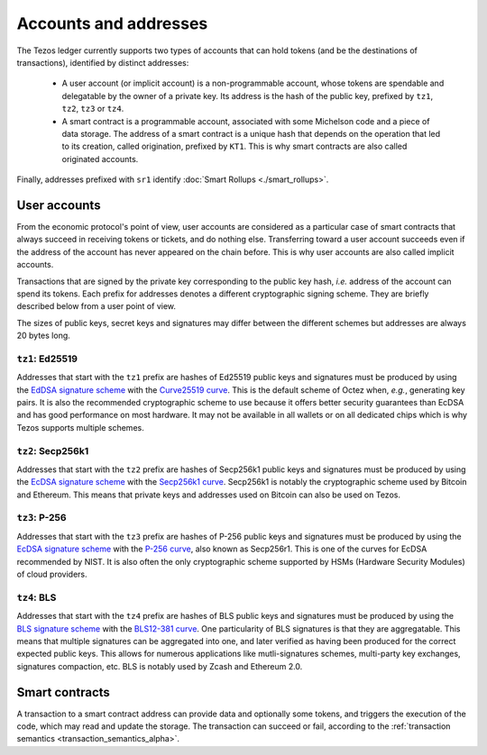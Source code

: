 Accounts and addresses
======================

The Tezos ledger currently supports two types of accounts that can hold
tokens (and be the destinations of transactions), identified by distinct
addresses:

  - A user account (or implicit account) is a non-programmable account, whose tokens
    are spendable and delegatable by the owner of a private key. Its address is
    the hash of the public key, prefixed by ``tz1``, ``tz2``,
    ``tz3`` or ``tz4``.
  - A smart contract is a programmable account, associated with some Michelson code and a piece of data storage.
    The address of a smart contract is a unique hash that depends on
    the operation that led to its creation, called origination, prefixed by ``KT1``.
    This is why smart contracts are also called originated accounts.

Finally, addresses prefixed with ``sr1`` identify :doc:`Smart Rollups
<./smart_rollups>`.

User accounts
~~~~~~~~~~~~~

From the economic protocol's point of view, user accounts are considered as a particular case
of smart contracts that always succeed in receiving tokens or tickets,
and do nothing else.
Transferring toward a user account succeeds even if the address of the account has never appeared on the chain before.
This is why user accounts are also called implicit accounts.

Transactions that are signed by the private key corresponding to the public key
hash, *i.e.* address of the account can spend its tokens. Each
prefix for addresses denotes a different cryptographic signing scheme. They are
briefly described below from a user point of view.

The sizes of public keys, secret keys and signatures may differ between the
different schemes but addresses are always 20 bytes long.

``tz1``: Ed25519
''''''''''''''''

Addresses that start with the ``tz1`` prefix are hashes of Ed25519 public keys
and signatures must be produced by using the `EdDSA signature scheme
<https://datatracker.ietf.org/doc/html/rfc8032>`_ with the `Curve25519 curve
<https://ed25519.cr.yp.to>`_. This is the default scheme of Octez when, *e.g.*,
generating key pairs. It is also the recommended cryptographic scheme to use
because it offers better security guarantees than EcDSA and has good performance
on most hardware. It may not be available in all wallets or on all dedicated
chips which is why Tezos supports multiple schemes.

``tz2``: Secp256k1
''''''''''''''''''

Addresses that start with the ``tz2`` prefix are hashes of Secp256k1 public keys
and signatures must be produced by using the `EcDSA signature scheme
<https://en.wikipedia.org/wiki/Elliptic_Curve_Digital_Signature_Algorithm>`_
with the `Secp256k1 curve <https://www.secg.org/sec2-v2.pdf>`_. Secp256k1 is
notably the cryptographic scheme used by Bitcoin and Ethereum. This means that
private keys and addresses used on Bitcoin can also be used on Tezos.

``tz3``: P-256
''''''''''''''

Addresses that start with the ``tz3`` prefix are hashes of P-256 public keys and
signatures must be produced by using the `EcDSA signature scheme
<https://en.wikipedia.org/wiki/Elliptic_Curve_Digital_Signature_Algorithm>`_
with the `P-256 curve
<https://nvlpubs.nist.gov/nistpubs/SpecialPublications/NIST.SP.800-186.pdf>`_, also known as
Secp256r1. This is one of the curves for EcDSA recommended by NIST. It is also
often the only cryptographic scheme supported by HSMs (Hardware Security
Modules) of cloud providers.

``tz4``: BLS
''''''''''''

Addresses that start with the ``tz4`` prefix are hashes of BLS public keys and
signatures must be produced by using the `BLS signature scheme
<https://datatracker.ietf.org/doc/html/draft-irtf-cfrg-bls-signature-05>`_ with
the `BLS12-381 curve <https://hackmd.io/@benjaminion/bls12-381>`_. One
particularity of BLS signatures is that they are aggregatable. This means that
multiple signatures can be aggregated into one, and later verified as having
been produced for the correct expected public keys. This allows for numerous
applications like mutli-signatures schemes, multi-party key exchanges,
signatures compaction, etc. BLS is notably used by Zcash and Ethereum 2.0.

Smart contracts
~~~~~~~~~~~~~~~

A transaction to a smart contract
address can provide data and optionally some tokens, and triggers the execution of the code, which may read and update the storage. The transaction can succeed or fail, according to the :ref:`transaction semantics <transaction_semantics_alpha>`.
